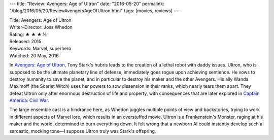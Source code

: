---
title: "Review: Avengers: Age of Ultron"
date: "2016-05-20"
permalink: "/blog/2016/05/20/ReviewAvengersAgeOfUltron.html"
tags: [movies, reviews]
---



.. image:: https://upload.wikimedia.org/wikipedia/en/1/1b/Avengers_Age_of_Ultron.jpg 
    :alt: Avengers: Age of Ultron
    :target: https://en.wikipedia.org/wiki/Avengers:_Age_of_Ultron
    :class: right-float

| Title: Avengers: Age of Ultron
| Writer–Director: Joss Whedon
| Rating: ★ ★ ★ ½
| Released: 2015
| Keywords: Marvel, superhero
| Watched: 20 May, 2016

In `Avengers\: Age of Ultron`_,
Tony Stark's hubris leads to the creation of a lethal robot with daddy issues.
Ultron, who is supposed to be the ultimate planetary line of defense,
immediately goes rogue upon achieving sentience.
He vows to destroy humanity to save the planet,
and in particular to destroy his maker and the other Avengers.
His ally Wanda Maximoff (the Scarlet Witch) uses her powers
to sow dissension in their ranks, which nearly tears them apart.
They defeat Ultron only after enormous destruction of life and property,
with consequences that are later explored in `Captain America\: Civil War`_.

The large ensemble cast is a hindrance here,
as Whedon juggles multiple points of view and backstories,
trying to work in different aspects of Marvel lore,
which results in an overstuffed movie.
Ultron is a Frankenstein's Monster,
raging at his maker and the world,
determined to burn everything down.
It felt wrong that a newborn AI could instantly develop such a sarcastic, mocking tone—\
I suppose Ultron truly was Stark's offspring.

.. _Avengers\: Age of Ultron:
    https://en.wikipedia.org/wiki/Avengers:_Age_of_Ultron
.. _Captain America\: Civil War:
    /blog/2016/05/05/ReviewCaptainAmericaCivilWar.html

.. _permalink:
    /blog/2016/05/20/ReviewAvengersAgeOfUltron.html
